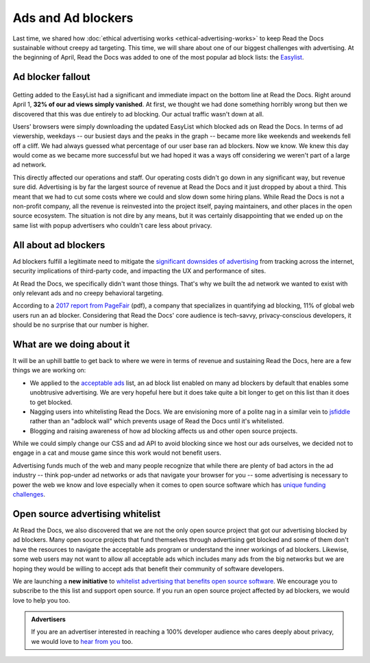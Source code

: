 .. post:: April 25, 2018
   :tags: advertising, privacy, sustainability, business, adblock
   :author: David
   :location: SAN


Ads and Ad blockers
===================

Last time, we shared how :doc:`ethical advertising works <ethical-advertising-works>`
to keep Read the Docs sustainable without creepy ad targeting.
This time, we will share about one of our biggest challenges with advertising.
At the beginning of April, Read the Docs was added to one of the most popular
ad block lists: the `Easylist`_.

.. _EasyList: https://easylist.to/


Ad blocker fallout
------------------

.. figure:: img/2018-readthedocs-adblocker-fallout.png
   :alt: Effect of ad blocking on Read the Docs ad views
   :width: 100%

Getting added to the EasyList had a significant and immediate impact on the
bottom line at Read the Docs. Right around April 1,
**32% of our ad views simply vanished**.
At first, we thought we had done something horribly wrong but then we
discovered that this was due entirely to ad blocking.
Our actual traffic wasn't down at all.

Users' browsers were simply downloading the updated EasyList which blocked ads
on Read the Docs.
In terms of ad viewership, weekdays
-- our busiest days and the peaks in the graph -- became more like
weekends and weekends fell off a cliff.
We had always guessed what percentage of our user base ran ad blockers.
Now we know. We knew this day would come as we became more successful
but we had hoped it was a ways off considering we weren't part of a large ad network.

This directly affected our operations and staff. Our operating costs
didn't go down in any significant way, but revenue sure did.
Advertising is by far the largest source of revenue at Read the Docs
and it just dropped by about a third. This meant that
we had to cut some costs where we could and slow down some hiring plans.
While Read the Docs is not a non-profit company, all the revenue is
reinvested into the project itself, paying maintainers, and other places
in the open source ecosystem. The situation is not dire by any means,
but it was certainly disappointing that we ended up on the same list with
popup advertisers who couldn't care less about privacy.


All about ad blockers
---------------------

Ad blockers fulfill a legitimate need to mitigate the
`significant downsides of advertising`_ from tracking across the internet,
security implications of third-party code,
and impacting the UX and performance of sites.

At Read the Docs, we specifically didn't want those things.
That's why we built the ad network we wanted to exist with
only relevant ads and no creepy behavioral targeting.

According to a `2017 report from PageFair`_ (pdf), a company that specializes
in quantifying ad blocking, 11% of global web users run an ad blocker.
Considering that Read the Docs' core audience is tech-savvy, privacy-conscious
developers, it should be no surprise that our number is higher.

.. _significant downsides of advertising: https://docs.readthedocs.io/en/latest/ethical-advertising.html#ethical-info
.. _2017 report from PageFair: https://pagefair.com/downloads/2017/01/PageFair-2017-Adblock-Report.pdf


What are we doing about it
--------------------------

It will be an uphill battle to get back to where we were in terms of revenue
and sustaining Read the Docs, here are a few things
we are working on:

.. TODO: update if/when we get on the list...

* We applied to the `acceptable ads`_ list, an ad block list enabled on many
  ad blockers by default that enables some unobtrusive advertising. We are
  very hopeful here but it does take quite a bit longer to get on this list
  than it does to get blocked.
* Nagging users into whitelisting Read the Docs. We are envisioning more
  of a polite nag in a similar vein to `jsfiddle`_ rather than an
  "adblock wall" which prevents usage of Read the Docs until it's whitelisted.
* Blogging and raising awareness of how ad blocking affects us and other
  open source projects.

While we could simply change our CSS and ad API to avoid blocking
since we host our ads ourselves,  we decided not to engage
in a cat and mouse game since this work would not benefit users.

Advertising funds much of the web and many people recognize
that while there are plenty of bad actors in the ad industry
-- think pop-under ad networks or ads that navigate your browser for you --
some advertising is necessary to power the web we know and love especially
when it comes to open source software which has
`unique funding challenges`_.

.. _acceptable ads: https://acceptableads.com/
.. _jsfiddle: https://jsfiddle.net/
.. _unique funding challenges: https://www.fordfoundation.org/library/reports-and-studies/roads-and-bridges-the-unseen-labor-behind-our-digital-infrastructure/


Open source advertising whitelist
---------------------------------

At Read the Docs, we also discovered that we are not the only open source
project that got our advertising blocked by ad blockers.
Many open source projects that fund themselves
through advertising get blocked and some of them don't have the resources
to navigate the acceptable ads program or understand the inner workings
of ad blockers.
Likewise, some web users may not want to allow all acceptable ads which
includes many ads from the big networks but we are hoping they would be
willing to accept ads that benefit their community of software developers.

We are launching a **new initiative** to
`whitelist advertising that benefits open source software`_. We encourage
you to subscribe to the this list and support open source. If you run an
open source project affected by ad blockers, we would love to help
you too.

.. _whitelist advertising that benefits open source software: https://ads-for-open-source.readthedocs.io

.. admonition:: Advertisers

    If you are an advertiser interested in reaching a 100% developer
    audience who cares deeply about privacy,
    we would love to `hear from you`_ too.

    .. _hear from you: https://readthedocs.org/sustainability/advertising/#advertise-cta
